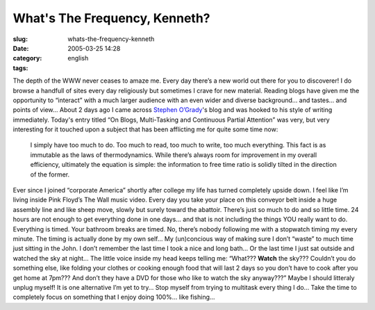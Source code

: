 What's The Frequency, Kenneth?
##############################
:slug: whats-the-frequency-kenneth
:date: 2005-03-25 14:28
:category:
:tags: english

The depth of the WWW never ceases to amaze me. Every day there’s a new
world out there for you to discoverer! I do browse a handfull of sites
every day religiously but sometimes I crave for new material. Reading
blogs have given me the opportunity to “interact” with a much larger
audience with an even wider and diverse background… and tastes… and
points of view… About 2 days ago I came across `Stephen
O’Grady <http://www.redmonk.com/sogrady/>`__'s blog and was hooked to
his style of writing immediately. Today's entry titled “On Blogs,
Multi-Tasking and Continuous Partial Attention” was very, but very
interesting for it touched upon a subject that has been afflicting me
for quite some time now:

    I simply have too much to do. Too much to read, too much to write,
    too much everything. This fact is as immutable as the laws of
    thermodynamics. While there’s always room for improvement in my
    overall efficiency, ultimately the equation is simple: the
    information to free time ratio is solidly tilted in the direction of
    the former.

Ever since I joined “corporate America” shortly after college my life
has turned completely upside down. I feel like I’m living inside Pink
Floyd’s The Wall music video. Every day you take your place on this
conveyor belt inside a huge assembly line and like sheep move, slowly
but surely toward the abattoir. There’s just so much to do and so little
time. 24 hours are not enough to get everything done in one days… and
that is not including the things YOU really want to do. Everything is
timed. Your bathroom breaks are timed. No, there’s nobody following me
with a stopwatch timing my every minute. The timing is actually done by
my own self… My (un)concious way of making sure I don’t “waste” to much
time just sitting in the John. I don’t remember the last time I took a
nice and long bath… Or the last time I just sat outside and watched the
sky at night… The little voice inside my head keeps telling me: “What???
**Watch** the sky??? Couldn’t you do something else, like folding your
clothes or cooking enough food that will last 2 days so you don’t have
to cook after you get home at 7pm??? And don’t they have a DVD for those
who like to watch the sky anyway???” Maybe I should litteraly unplug
myself! It is one alternative I’m yet to try… Stop myself from trying to
multitask every thing I do… Take the time to completely focus on
something that I enjoy doing 100%… like fishing…

